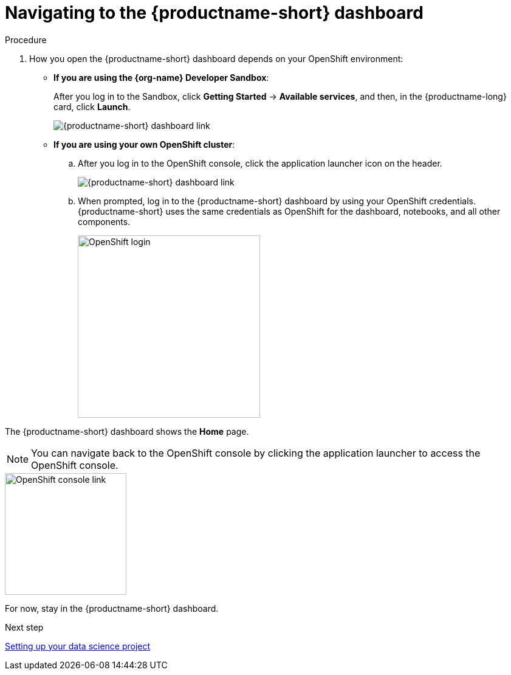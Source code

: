 [id='navigating-to-the-dashboard']
= Navigating to the {productname-short} dashboard

.Procedure

. How you open the {productname-short} dashboard depends on your OpenShift environment:

** *If you are using the {org-name} Developer Sandbox*:
+
After you log in to the Sandbox, click *Getting Started* -> *Available services*, and then, in the {productname-long} card, click *Launch*.
+
image::projects/sandbox-rhoai-tile.png[{productname-short} dashboard link]

** *If you are using your own OpenShift cluster*:
+
.. After you log in to the OpenShift console, click the application launcher icon on the header.
+
image::projects/ocp-console-ds-tile.png[{productname-short} dashboard link]

.. When prompted, log in to the {productname-short} dashboard by using your OpenShift credentials. {productname-short} uses the same credentials as OpenShift for the dashboard, notebooks, and all other components.
+
image::projects/login-with-openshift.png[OpenShift login, 300]

The {productname-short} dashboard shows the *Home* page.

NOTE: You can navigate back to the OpenShift console by clicking the application launcher to access the OpenShift console.

image::projects/ds-console-ocp-tile.png[OpenShift console link, 200]

For now, stay in the {productname-short} dashboard.

.Next step

xref:setting-up-your-data-science-project.adoc[Setting up your data science project]

